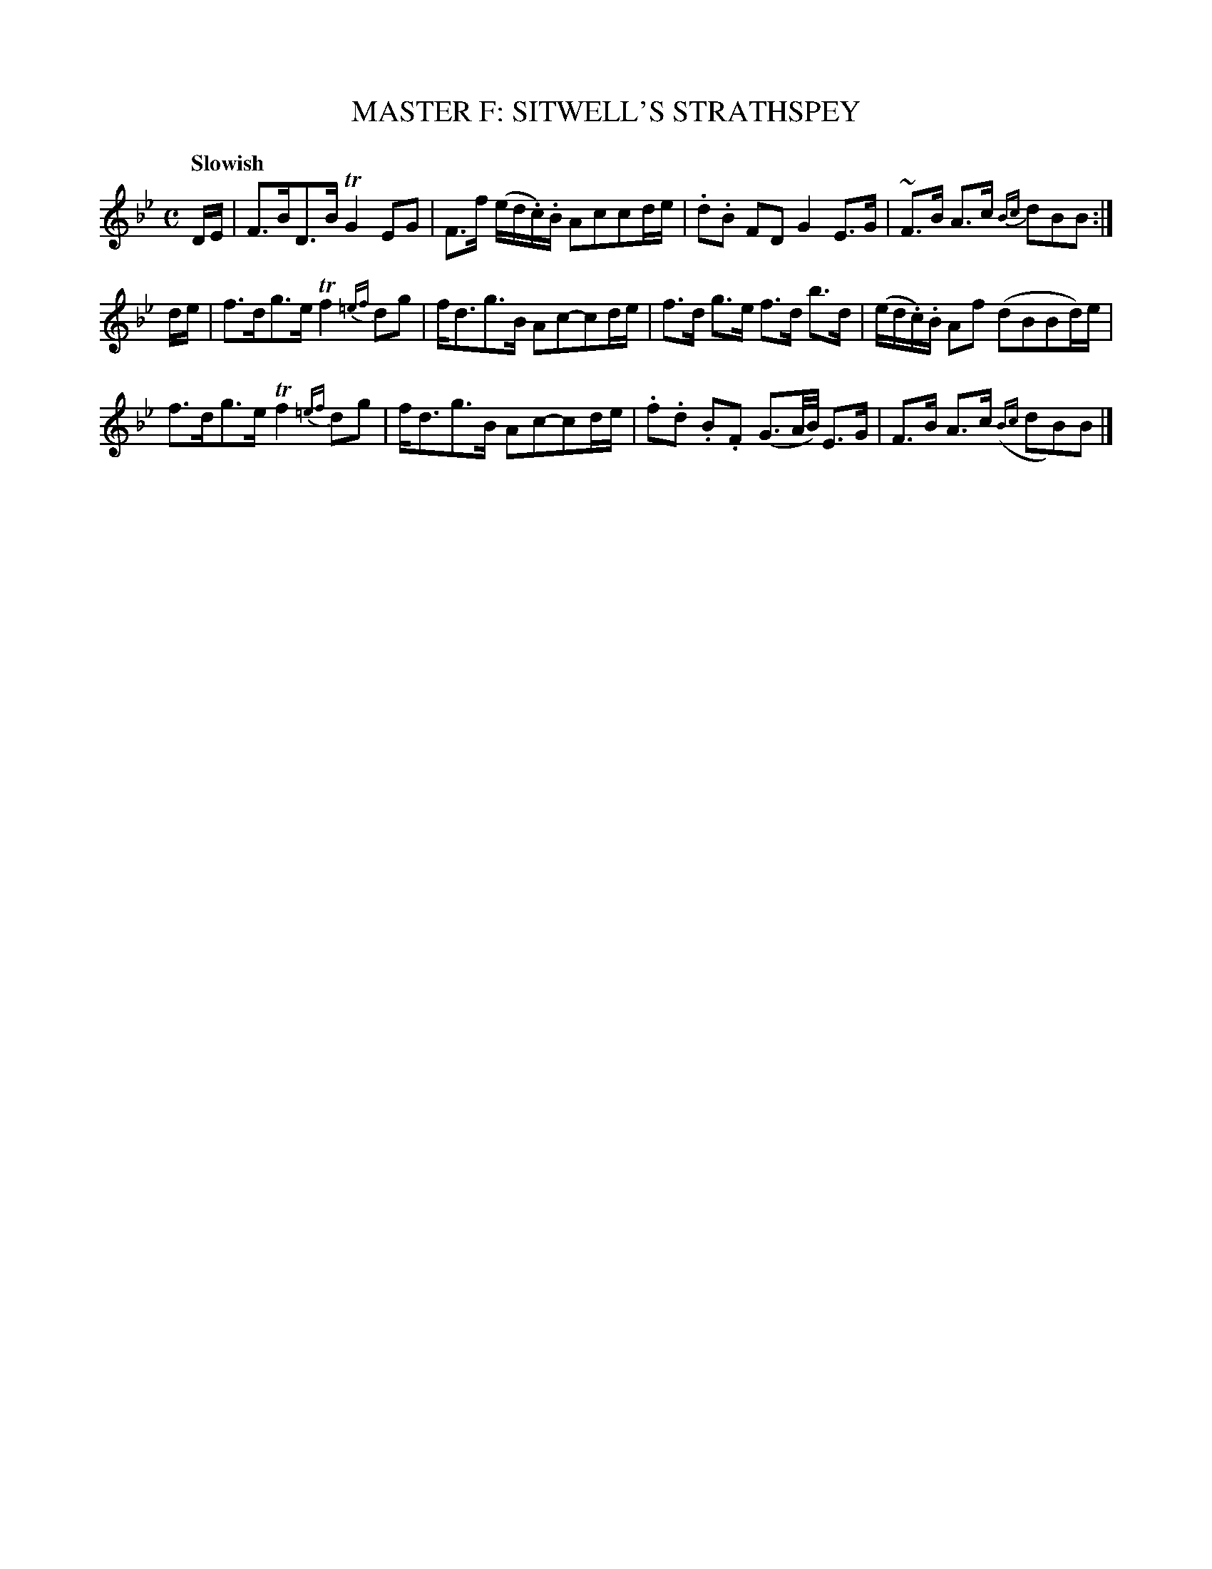 X: 11121
T: MASTER F: SITWELL'S STRATHSPEY
Q: "Slowish"
%R: strathspey
B: "Edinburgh Repository of Music" v.1 p.112 #1
F: http://digital.nls.uk/special-collections-of-printed-music/pageturner.cfm?id=87776133
Z: 2015 John Chambers <jc:trillian.mit.edu>
M: C
L: 1/16
K: Bb
DE |\
F3BD3B TG4 E2G2 | F3f (ed.c).B A2c2c2de |\
.d2.B2 F2D2 G4 E3G | ~F3B A3c {Bc}d2B2B2 :|
de |\
f3dg3e Tf4 {=ef}d2g2 | fd3g3B A2c2-c2de |\
f3d g3e f3d b3d | (ed.c).B A2f2 (d2B2B2d)e |
f3dg3e Tf4 {=ef}d2g2 | fd3g3B A2c2-c2de |\
.f2.d2 .B2.F2 (G3A/B/) E3G | F3B A3c ({Bc}d2B2)B2 |]
